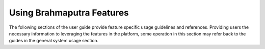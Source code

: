 .. This work is licensed under a Creative Commons Attribution 4.0 International License.
.. http://creativecommons.org/licenses/by/4.0
.. (c) Christopher Price (Ericsson AB)

==========================
Using Brahmaputra Features
==========================

The following sections of the user guide provide feature specific usage guidelines and references.
Providing users the necessary information to leveraging the features in the platform,
some operation in this section may refer back to the guides in the general system usage section.

.. <project>/docs/userguide/featureusage.rst files will be imported below by the build script.


